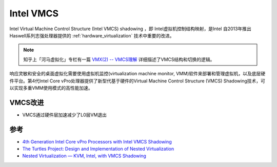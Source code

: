 .. _intel_vmcs:

===============
Intel VMCS
===============

Intel Virtual Machine Control Structure (Intel VMCS) shadowing ，即 Intel虚拟机控制结构映射，是Intel 自2013年推出Haswell系列志强处理器提供的 :ref:`hardware_virtualization` 技术中重要的改进。

.. note::

   知乎上「河马虚拟化」专栏有一篇 `VMX(2) -- VMCS理解 <https://zhuanlan.zhihu.com/p/49257842>`_ 详细描述了VMCS结构和切换的逻辑。

响应灵敏和安全的桌面虚拟化需要使用虚拟机监控(virtualization machine monitor, VMM)软件来部署和管理虚拟机，以及底层硬件平台。第4代Intel Core vPro处理器提供了新型代基于硬件的Virtual Machine Control Structure (VMCS) Shadowing技术，可以实现多重VMM使用模式的高性能加速。

.. image:: ../_static/kvm/nested_virtualization.png
   :scale: 50

VMCS改进
==========

- VMCS通过硬件层加速减少了L0层VM退出

.. image:: ../_static/kvm/software_and_hardware_vmcs.png
   :scale: 50

参考
=========

- `4th Generation Intel Core vPro Processors with Intel VMCS Shadowing <https://www.intel.com/content/dam/www/public/us/en/documents/white-papers/intel-vmcs-shadowing-paper.pdf>`_
- `The Turtles Project: Design and Implementation of Nested Virtualization <https://www.usenix.org/legacy/events/osdi10/tech/full_papers/Ben-Yehuda.pdf>`_
- `Nested Virtualization — KVM, Intel, with VMCS Shadowing <https://kashyapc.wordpress.com/2013/05/16/nested-virtualization-kvm-intel-with-vmcs-shadowing/>`_

